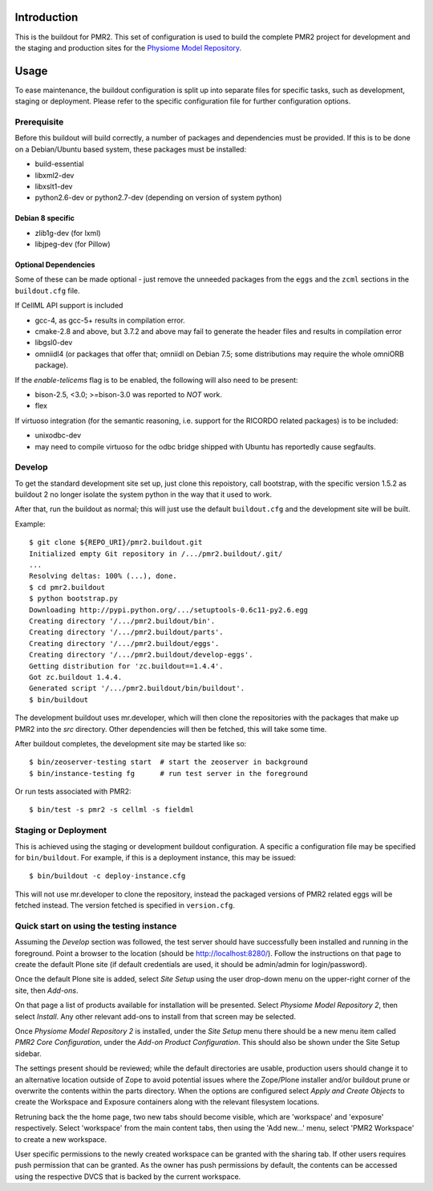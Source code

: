 Introduction
============

This is the buildout for PMR2.  This set of configuration is used to
build the complete PMR2 project for development and the staging and
production sites for the `Physiome Model Repository`_.

.. _Physiome Model Repository: https://models.physiomeproject.org


Usage
=====

To ease maintenance, the buildout configuration is split up into
separate files for specific tasks, such as development, staging or
deployment.  Please refer to the specific configuration file for further
configuration options.


Prerequisite 
------------

Before this buildout will build correctly, a number of packages and
dependencies must be provided.  If this is to be done on a Debian/Ubuntu
based system, these packages must be installed:

* build-essential
* libxml2-dev
* libxslt1-dev
* python2.6-dev or python2.7-dev (depending on version of system python)

Debian 8 specific
~~~~~~~~~~~~~~~~~

* zlib1g-dev (for lxml)
* libjpeg-dev (for Pillow)

Optional Dependencies
~~~~~~~~~~~~~~~~~~~~~

Some of these can be made optional - just remove the unneeded packages
from the ``eggs`` and the ``zcml`` sections in the ``buildout.cfg``
file.

If CellML API support is included

* gcc-4, as gcc-5+ results in compilation error.
* cmake-2.8 and above, but 3.7.2 and above may fail to generate the
  header files and results in compilation error
* libgsl0-dev
* omniidl4 (or packages that offer that; omniidl on Debian 7.5; some
  distributions may require the whole omniORB package).

If the `enable-telicems` flag is to be enabled, the following will also
need to be present:

* bison-2.5, <3.0; >=bison-3.0 was reported to *NOT* work.
* flex

If virtuoso integration (for the semantic reasoning, i.e. support for
the RICORDO related packages) is to be included:

* unixodbc-dev
* may need to compile virtuoso for the odbc bridge shipped with Ubuntu
  has reportedly cause segfaults.

Develop
-------

To get the standard development site set up, just clone this repoistory,
call bootstrap, with the specific version 1.5.2 as buildout 2 no longer
isolate the system python in the way that it used to work.

After that, run the buildout as normal; this will just use the default
``buildout.cfg`` and the development site will be built.

Example::

    $ git clone ${REPO_URI}/pmr2.buildout.git
    Initialized empty Git repository in /.../pmr2.buildout/.git/
    ...
    Resolving deltas: 100% (...), done.
    $ cd pmr2.buildout
    $ python bootstrap.py
    Downloading http://pypi.python.org/.../setuptools-0.6c11-py2.6.egg
    Creating directory '/.../pmr2.buildout/bin'.
    Creating directory '/.../pmr2.buildout/parts'.
    Creating directory '/.../pmr2.buildout/eggs'.
    Creating directory '/.../pmr2.buildout/develop-eggs'.
    Getting distribution for 'zc.buildout==1.4.4'.
    Got zc.buildout 1.4.4.
    Generated script '/.../pmr2.buildout/bin/buildout'.
    $ bin/buildout

The development buildout uses mr.developer, which will then clone the
repositories with the packages that make up PMR2 into the `src`
directory.  Other dependencies will then be fetched, this will take some
time.

After buildout completes, the development site may be started like so::

    $ bin/zeoserver-testing start  # start the zeoserver in background
    $ bin/instance-testing fg      # run test server in the foreground

Or run tests associated with PMR2::

    $ bin/test -s pmr2 -s cellml -s fieldml


Staging or Deployment
---------------------

This is achieved using the staging or development buildout
configuration.  A specific a configuration file may be specified for
``bin/buildout``.  For example, if this is a deployment instance, this
may be issued::

    $ bin/buildout -c deploy-instance.cfg

This will not use mr.developer to clone the repository, instead the
packaged versions of PMR2 related eggs will be fetched instead.  The
version fetched is specified in ``version.cfg``.


Quick start on using the testing instance
-----------------------------------------

Assuming the `Develop` section was followed, the test server should have
successfully been installed and running in the foreground.  Point a
browser to the location (should be http://localhost:8280/).  Follow the
instructions on that page to create the default Plone site (if default
credentials are used, it should be admin/admin for login/password).

Once the default Plone site is added, select `Site Setup` using the user
drop-down menu on the upper-right corner of the site, then `Add-ons`.

On that page a list of products available for installation will be
presented.  Select `Physiome Model Repository 2`, then select `Install`.
Any other relevant add-ons to install from that screen may be selected.

Once `Physiome Model Repository 2` is installed, under the `Site Setup`
menu there should be a new menu item called `PMR2 Core Configuration`,
under the `Add-on Product Configuration`.  This should also be shown
under the Site Setup sidebar.

The settings present should be reviewed; while the default directories
are usable, production users should change it to an alternative location
outside of Zope to avoid potential issues where the Zope/Plone installer
and/or buildout prune or overwrite the contents within the parts
directory.  When the options are configured select `Apply and Create
Objects` to create the Workspace and Exposure containers along with the
relevant filesystem locations.

Retruning back the the home page, two new tabs should become visible,
which are 'workspace' and 'exposure' respectively.   Select 'workspace'
from the main content tabs, then using the 'Add new...' menu, select
'PMR2 Workspace' to create a new workspace.

User specific permissions to the newly created workspace can be granted
with the sharing tab.  If other users requires push permission that can
be granted.  As the owner has push permissions by default, the contents
can be accessed using the respective DVCS that is backed by the current
workspace.
